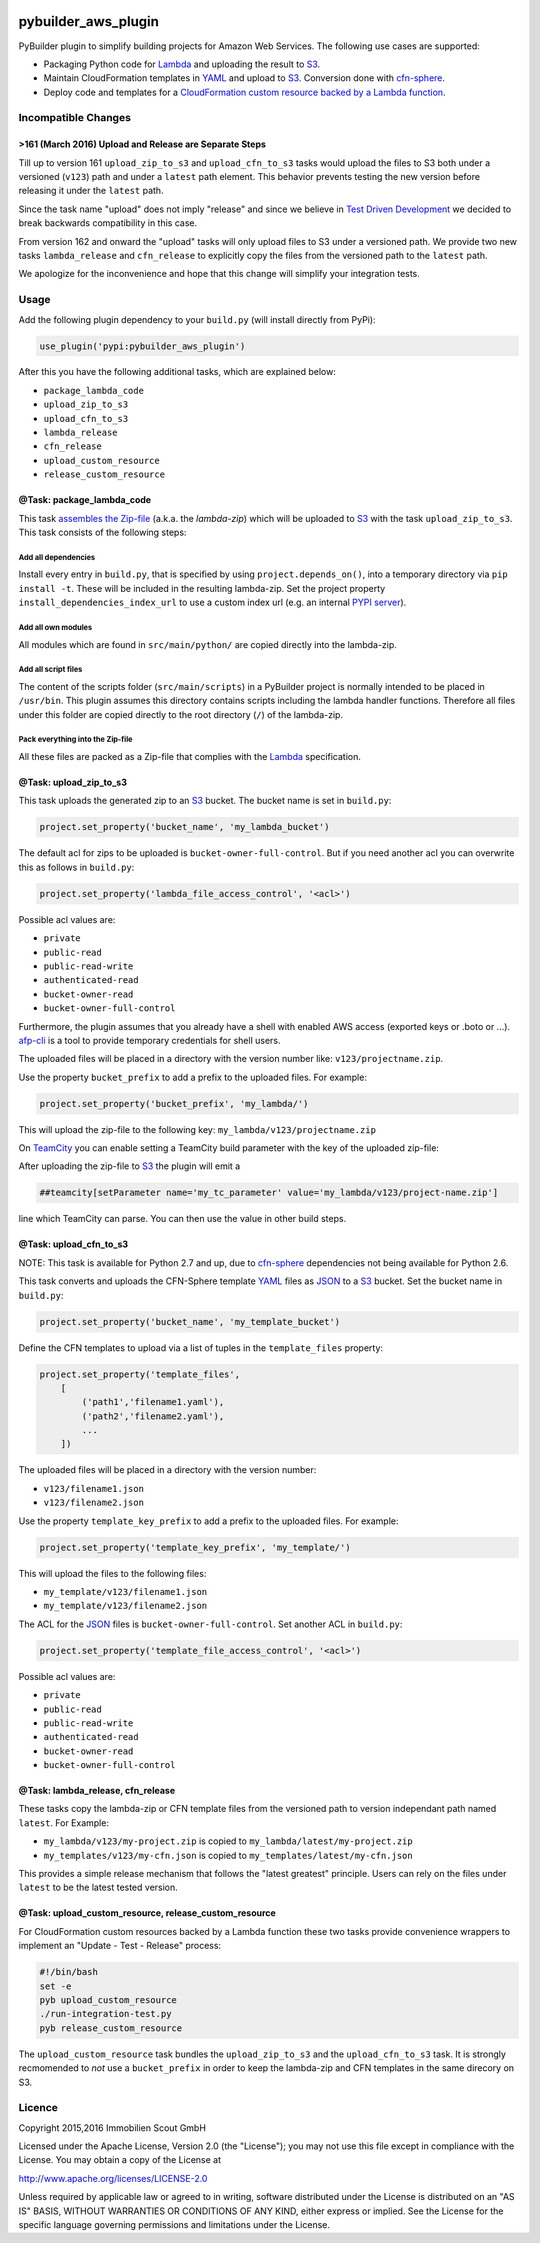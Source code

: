 .. image:: https://travis-ci.org/ImmobilienScout24/pybuilder_aws_plugin.svg?branch=master
    :target: https://travis-ci.org/ImmobilienScout24/pybuilder_aws_plugin

.. image:: https://coveralls.io/repos/ImmobilienScout24/pybuilder_aws_plugin/badge.svg?branch=master&service=github
    :target: https://coveralls.io/github/ImmobilienScout24/pybuilder_aws_plugin?branch=master

.. image:: https://badge.fury.io/py/pybuilder_aws_plugin.svg
    :target: https://badge.fury.io/py/pybuilder_aws_plugin


====================
pybuilder_aws_plugin
====================

PyBuilder plugin to simplify building projects for Amazon Web Services. The following use cases are supported:

* Packaging Python code for Lambda_ and uploading the result to S3_.
* Maintain CloudFormation templates in YAML_ and upload to S3_. Conversion done with cfn-sphere_.
* Deploy code and templates for a `CloudFormation custom resource backed by a Lambda function`__.

.. _Lambda: https://aws.amazon.com/documentation/lambda/
.. _S3: http://aws.amazon.com/documentation/s3/
.. _YAML: http://yaml.org/
.. _cfn-sphere: https://github.com/cfn-sphere/cfn-sphere
.. __: http://docs.aws.amazon.com/AWSCloudFormation/latest/UserGuide/template-custom-resources-lambda.html

Incompatible Changes
====================

>161 (March 2016) Upload and Release are Separate Steps
-------------------------------------------------------

Till up to version 161 ``upload_zip_to_s3`` and ``upload_cfn_to_s3`` tasks
would upload the files to S3 both under a versioned (``v123``) path and under a
``latest`` path element. This behavior prevents testing the new version before
releasing it under the ``latest`` path.

Since the task name "upload" does not imply "release" and since we believe in
`Test Driven Development`__ we decided to break backwards compatibility in this
case.

From version 162 and onward the "upload" tasks will only upload files to S3
under a versioned path. We provide two new tasks ``lambda_release`` and
``cfn_release`` to explicitly copy the files from the versioned path to the
``latest`` path.

We apologize for the inconvenience and hope that this change will simplify your
integration tests.

.. __: https://en.wikipedia.org/wiki/Test-driven_development

Usage
=====================

Add the following plugin dependency to your ``build.py`` (will install directly from PyPi):

.. code:: python

    use_plugin('pypi:pybuilder_aws_plugin')

After this you have the following additional tasks, which are explained below:

* ``package_lambda_code``
* ``upload_zip_to_s3``
* ``upload_cfn_to_s3``
* ``lambda_release``
* ``cfn_release``
* ``upload_custom_resource``
* ``release_custom_resource``

@Task: package_lambda_code
--------------------------
This task `assembles the Zip-file`__ (a.k.a. the *lambda-zip*) which will be
uploaded to S3_ with the task ``upload_zip_to_s3``. This task consists of the following steps:

.. __: http://docs.aws.amazon.com/lambda/latest/dg/lambda-python-how-to-create-deployment-package.html

Add all dependencies
~~~~~~~~~~~~~~~~~~~~~~~~
Install every entry in ``build.py``, that is specified by using ``project.depends_on()``,
into a temporary directory via ``pip install -t``. These will be included in the resulting lambda-zip. Set the project property
``install_dependencies_index_url`` to use a custom
index url (e.g. an internal `PYPI server`__).

.. __: http://doc.devpi.net/latest/

Add all own modules
~~~~~~~~~~~~~~~~~~~~~~~
All modules which are found in ``src/main/python/`` are copied directly into
the lambda-zip.

Add all script files
~~~~~~~~~~~~~~~~~~~~~~~~
The content of the scripts folder (``src/main/scripts``) in a PyBuilder project
is normally intended to be placed in ``/usr/bin``. This plugin assumes this
directory contains scripts including the lambda handler functions. Therefore
all files under this folder are copied directly to the root directory (``/``) of
the lambda-zip.

Pack everything into the Zip-file
~~~~~~~~~~~~~~~~~~~~~~~~~~~~~~~~~~

All these files are packed as a Zip-file that complies with the Lambda_ specification.

@Task: upload_zip_to_s3
-----------------------
This task uploads the generated zip to an S3_ bucket. The bucket name is set in ``build.py``:

.. code:: python

    project.set_property('bucket_name', 'my_lambda_bucket')

The default acl for zips to be uploaded is ``bucket-owner-full-control``. But
if you need another acl you can overwrite this as follows in ``build.py``:

.. code:: python

    project.set_property('lambda_file_access_control', '<acl>')

.. _acl:

Possible acl values are:

* ``private``
* ``public-read``
* ``public-read-write``
* ``authenticated-read``
* ``bucket-owner-read``
* ``bucket-owner-full-control``

Furthermore, the plugin assumes that you already have a shell with enabled AWS
access (exported keys or .boto or ...). `afp-cli <https://github.com/ImmobilienScout24/afp-cli>`_ is a tool to provide temporary credentials for shell users.

The uploaded files will be placed in a directory with the version number like: ``v123/projectname.zip``.

Use the property ``bucket_prefix`` to add a prefix to the uploaded
files. For example:

.. code:: python

   project.set_property('bucket_prefix', 'my_lambda/')

This will upload the zip-file to the following key: ``my_lambda/v123/projectname.zip``

On TeamCity_ you can enable setting a TeamCity build parameter with the key of the uploaded zip-file:

.. _TeamCity: https://www.jetbrains.com/teamcity/
.. code::python

    project.set_property('teamcity_output', True)
    project.set_property('teamcity_parameter', 'my_tc_parameter')

After uploading the zip-file to S3_ the plugin will emit a

.. code::

    ##teamcity[setParameter name='my_tc_parameter' value='my_lambda/v123/project-name.zip']

line which TeamCity can parse. You can then use the value in other build steps.

@Task: upload_cfn_to_s3
-----------------------

NOTE: This task is available for Python 2.7 and up, due to cfn-sphere_
dependencies not being available for Python 2.6.

This task converts and uploads the CFN-Sphere template YAML_ files as JSON_ to a
S3_ bucket.  Set the bucket name in ``build.py``:

.. _JSON: http://www.json.org/
.. code:: python

    project.set_property('bucket_name', 'my_template_bucket')

Define the CFN templates to upload via a list of
tuples in the ``template_files`` property:

.. code:: python

    project.set_property('template_files',
        [
            ('path1','filename1.yaml'),
            ('path2','filename2.yaml'),
            ...
        ])

The uploaded files will be placed in a directory with the version number:

- ``v123/filename1.json``
- ``v123/filename2.json``

Use the property ``template_key_prefix`` to add a prefix to the uploaded
files. For example:

.. code:: python

   project.set_property('template_key_prefix', 'my_template/')

This will upload the files to the following files:

- ``my_template/v123/filename1.json``
- ``my_template/v123/filename2.json``


The ACL for the JSON_ files is ``bucket-owner-full-control``. Set another ACL
in ``build.py``:

.. code:: python

    project.set_property('template_file_access_control', '<acl>')

Possible acl values are:

* ``private``
* ``public-read``
* ``public-read-write``
* ``authenticated-read``
* ``bucket-owner-read``
* ``bucket-owner-full-control``

@Task: lambda_release, cfn_release
-----------------------------------

These tasks copy the lambda-zip or CFN template files from the versioned path
to version independant path named ``latest``. For Example:

- ``my_lambda/v123/my-project.zip`` is copied to ``my_lambda/latest/my-project.zip``
- ``my_templates/v123/my-cfn.json`` is copied to ``my_templates/latest/my-cfn.json``

This provides a simple release mechanism that follows the "latest greatest"
principle. Users can rely on the files under ``latest`` to be the latest tested
version.

@Task: upload_custom_resource, release_custom_resource
------------------------------------------------------

For CloudFormation custom resources backed by a Lambda function these two tasks
provide convenience wrappers to implement an "Update - Test - Release" process:

.. code:: shell

    #!/bin/bash
    set -e
    pyb upload_custom_resource
    ./run-integration-test.py
    pyb release_custom_resource

The ``upload_custom_resource`` task bundles the ``upload_zip_to_s3`` and the
``upload_cfn_to_s3`` task. It is strongly recmomended to *not* use a
``bucket_prefix`` in order to keep the lambda-zip and CFN templates in the same
direcory on S3.

Licence
=======

Copyright 2015,2016 Immobilien Scout GmbH

Licensed under the Apache License, Version 2.0 (the "License"); you may not use
this file except in compliance with the License. You may obtain a copy of the
License at

http://www.apache.org/licenses/LICENSE-2.0

Unless required by applicable law or agreed to in writing, software distributed
under the License is distributed on an "AS IS" BASIS, WITHOUT WARRANTIES OR
CONDITIONS OF ANY KIND, either express or implied. See the License for the
specific language governing permissions and limitations under the License.
